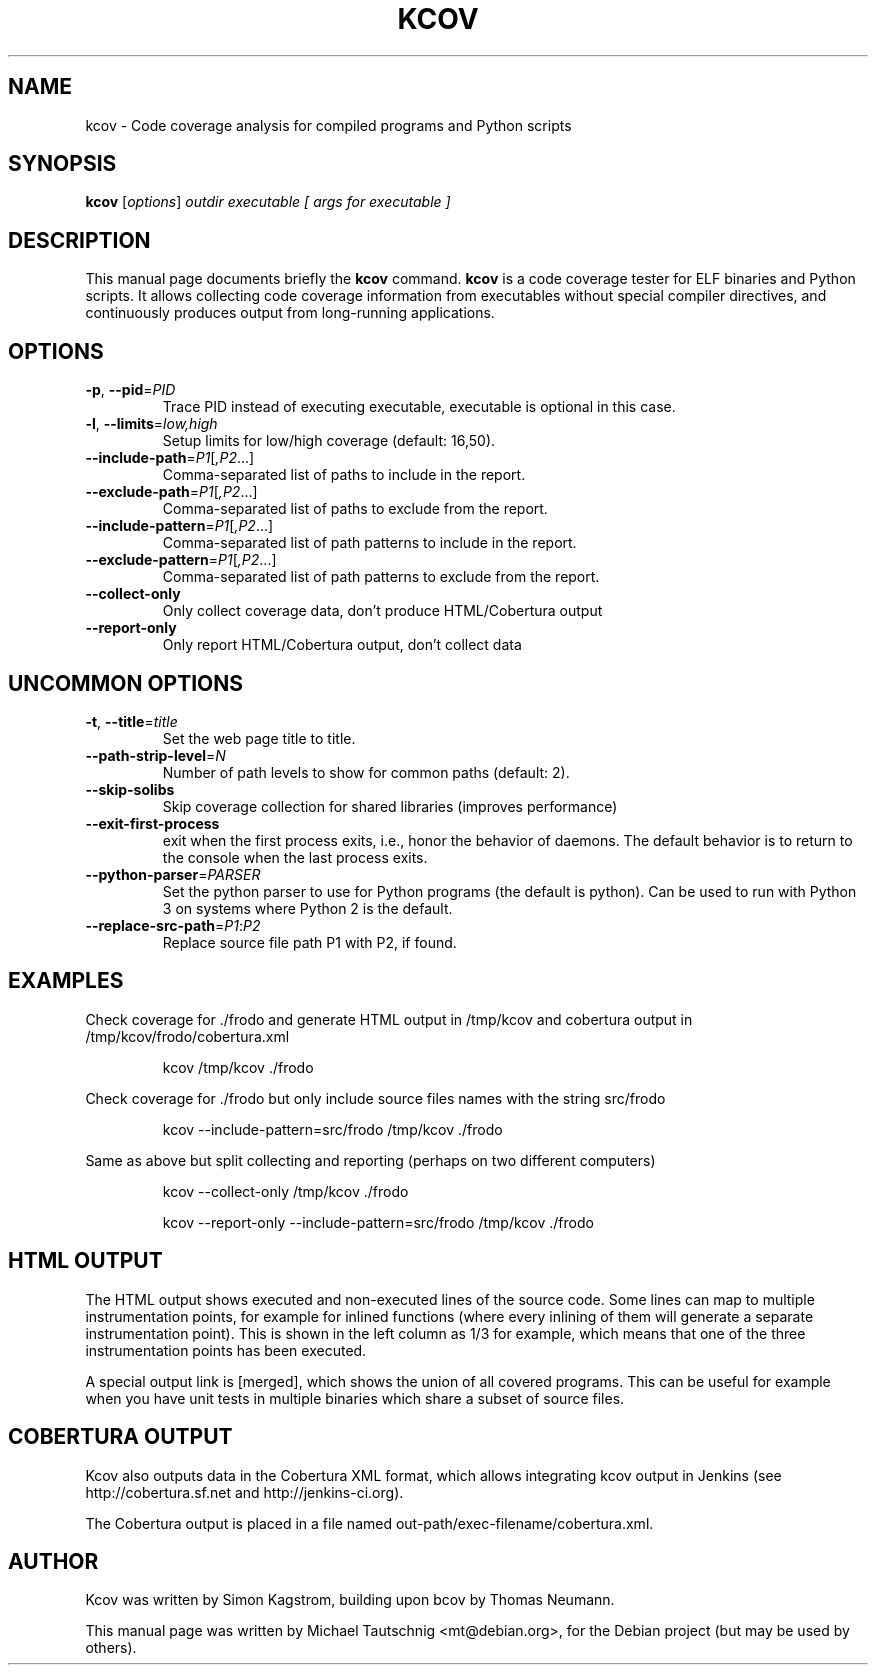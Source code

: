 .\"                                      Hey, EMACS: -*- nroff -*-
.\" First parameter, NAME, should be all caps
.\" Second parameter, SECTION, should be 1-8, maybe w/ subsection
.\" other parameters are allowed: see man(7), man(1)
.TH KCOV 1 "November  24, 2011"
.\" Please adjust this date whenever revising the manpage.
.\"
.\" Some roff macros, for reference:
.\" .nh        disable hyphenation
.\" .hy        enable hyphenation
.\" .ad l      left justify
.\" .ad b      justify to both left and right margins
.\" .nf        disable filling
.\" .fi        enable filling
.\" .br        insert line break
.\" .sp <n>    insert n+1 empty lines
.\" for manpage-specific macros, see man(7)
.SH NAME
kcov \- Code coverage analysis for compiled programs and Python scripts
.SH SYNOPSIS
.B kcov
.RI [ options ] " outdir executable [ args for executable ]
.SH DESCRIPTION
.PP
This manual page documents briefly the \fBkcov\fP command. \fBkcov\fP is a
code coverage tester for ELF binaries and Python scripts. It allows collecting
code coverage information from executables without special compiler
directives, and continuously produces output from long-running applications.
.\" TeX users may be more comfortable with the \fB<whatever>\fP and
.\" \fI<whatever>\fP escape sequences to invoke bold face and italics,
.\" respectively.
.SH OPTIONS
.TP
\fB\-p\fP, \fB\-\-pid\fP=\fIPID\fP
Trace PID instead of executing executable, executable is optional in this case.
.TP
\fB\-l\fP, \fB\-\-limits\fP=\fIlow,high\fP
Setup limits for low/high coverage (default: 16,50).
.TP
\fB\-\-include\-path\fP=\fIP1\fP[\fI,P2\fP...]
Comma-separated list of paths to include in the report.
.TP
\fB\-\-exclude\-path\fP=\fIP1\fP[\fI,P2\fP...]
Comma-separated list of paths to exclude from the report.
.TP
\fB\-\-include\-pattern\fP=\fIP1\fP[\fI,P2\fP...]
Comma-separated list of path patterns to include in the report.
.TP
\fB\-\-exclude\-pattern\fP=\fIP1\fP[\fI,P2\fP...]
Comma-separated list of path patterns to exclude from the report.
.TP
\fB\-\-collect\-only
Only collect coverage data, don't produce HTML/Cobertura output
.TP
\fB\-\-report\-only
Only report HTML/Cobertura output, don't collect data
.SH UNCOMMON OPTIONS
.TP
\fB\-t\fP, \fB\-\-title\fP=\fItitle\fP
Set the web page title to title.
.TP
\fB\-\-path\-strip\-level\fP=\fIN\fP
Number of path levels to show for common paths (default: 2).
.TP
\fB\-\-skip\-solibs
Skip coverage collection for shared libraries (improves performance)
.TP
\fB\-\-exit\-first\-process
exit when the first process exits, i.e., honor the behavior of daemons. The default behavior
is to return to the console when the last process exits.
.TP
\fB\-\-python\-parser\fP=\fIPARSER\fP
Set the python parser to use for Python programs (the default is python). Can be used to
run with Python 3 on systems where Python 2 is the default.
.TP
\fB\-\-replace\-src\-path\fP=\fIP1\fP:\fIP2\fP
Replace source file path P1 with P2, if found.
.RE
.SH EXAMPLES
.PP
Check coverage for ./frodo and generate HTML output in /tmp/kcov and cobertura output in /tmp/kcov/frodo/cobertura.xml
.PP
.RS
kcov /tmp/kcov ./frodo
.RE
.PP
Check coverage for ./frodo but only include source files names with the string src/frodo
.PP
.RS
kcov \-\-include\-pattern=src/frodo /tmp/kcov ./frodo
.RE
.PP
Same as above but split collecting and reporting (perhaps on two different computers)
.PP
.RS
kcov --collect-only /tmp/kcov ./frodo
.PP
kcov --report-only \-\-include\-pattern=src/frodo /tmp/kcov ./frodo
.RE
.SH HTML OUTPUT
.PP
The HTML output shows executed and non-executed lines of the source code. Some
lines can map to multiple instrumentation points, for example for inlined functions
(where every inlining of them will generate a separate instrumentation point).
This is shown in the left column as 1/3 for example, which means that one of the
three instrumentation points has been executed.
.PP
A special output link is [merged], which shows the union of all covered programs.
This can be useful for example when you have unit tests in multiple binaries which
share a subset of source files.
.SH COBERTURA OUTPUT
.PP
Kcov also outputs data in the Cobertura XML format, which allows integrating kcov
output in Jenkins (see http://cobertura.sf.net and http://jenkins-ci.org).
.PP
The Cobertura output is placed in a file named out-path/exec-filename/cobertura.xml.
.SH AUTHOR
.PP
Kcov was written by Simon Kagstrom, building upon bcov by Thomas Neumann.
.PP
This manual page was written by Michael Tautschnig <mt@debian.org>,
for the Debian project (but may be used by others).
